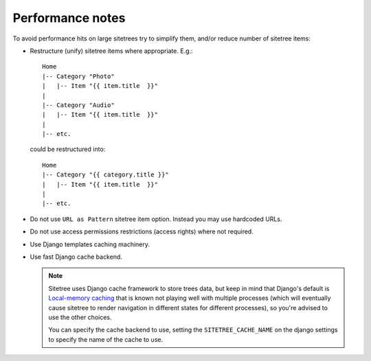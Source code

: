 Performance notes
=================


To avoid performance hits on large sitetrees try to simplify them, and/or reduce number of sitetree items:

* Restructure (unify) sitetree items where appropriate. E.g.::

      Home
      |-- Category "Photo"
      |   |-- Item "{{ item.title  }}"
      |
      |-- Category "Audio"
      |   |-- Item "{{ item.title  }}"
      |
      |-- etc.


  could be restructured into::

      Home
      |-- Category "{{ category.title }}"
      |   |-- Item "{{ item.title  }}"
      |
      |-- etc.


* Do not use ``URL as Pattern`` sitetree item option. Instead you may use hardcoded URLs.

* Do not use access permissions restrictions (access rights) where not required.

* Use Django templates caching machinery.

* Use fast Django cache backend.

  .. note::

     Sitetree uses Django cache framework to store trees data, but keep in mind that
     Django's default is `Local-memory caching <https://docs.djangoproject.com/en/dev/topics/cache/#local-memory-caching>`_
     that is known not playing well with multiple processes (which will eventually cause sitetree to render navigation
     in different states for different processes), so you're advised to use the other choices.

     You can specify the cache backend to use, setting the ``SITETREE_CACHE_NAME`` on the django settings to specify the name 
     of the cache to use.


